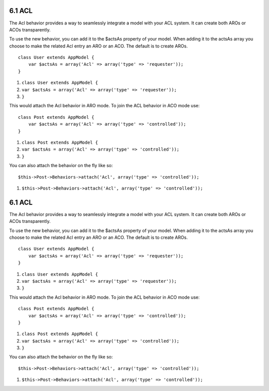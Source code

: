 6.1 ACL
-------

The Acl behavior provides a way to seamlessly integrate a model
with your ACL system. It can create both AROs or ACOs
transparently.

To use the new behavior, you can add it to the $actsAs property of
your model. When adding it to the actsAs array you choose to make
the related Acl entry an ARO or an ACO. The default is to create
AROs.

::

    class User extends AppModel {
        var $actsAs = array('Acl' => array('type' => 'requester'));
    }


#. ``class User extends AppModel {``
#. ``var $actsAs = array('Acl' => array('type' => 'requester'));``
#. ``}``

This would attach the Acl behavior in ARO mode. To join the ACL
behavior in ACO mode use:

::

    class Post extends AppModel {
        var $actsAs = array('Acl' => array('type' => 'controlled'));
    }


#. ``class Post extends AppModel {``
#. ``var $actsAs = array('Acl' => array('type' => 'controlled'));``
#. ``}``

You can also attach the behavior on the fly like so:

::

        $this->Post->Behaviors->attach('Acl', array('type' => 'controlled'));


#. ``$this->Post->Behaviors->attach('Acl', array('type' => 'controlled'));``

6.1 ACL
-------

The Acl behavior provides a way to seamlessly integrate a model
with your ACL system. It can create both AROs or ACOs
transparently.

To use the new behavior, you can add it to the $actsAs property of
your model. When adding it to the actsAs array you choose to make
the related Acl entry an ARO or an ACO. The default is to create
AROs.

::

    class User extends AppModel {
        var $actsAs = array('Acl' => array('type' => 'requester'));
    }


#. ``class User extends AppModel {``
#. ``var $actsAs = array('Acl' => array('type' => 'requester'));``
#. ``}``

This would attach the Acl behavior in ARO mode. To join the ACL
behavior in ACO mode use:

::

    class Post extends AppModel {
        var $actsAs = array('Acl' => array('type' => 'controlled'));
    }


#. ``class Post extends AppModel {``
#. ``var $actsAs = array('Acl' => array('type' => 'controlled'));``
#. ``}``

You can also attach the behavior on the fly like so:

::

        $this->Post->Behaviors->attach('Acl', array('type' => 'controlled'));


#. ``$this->Post->Behaviors->attach('Acl', array('type' => 'controlled'));``
